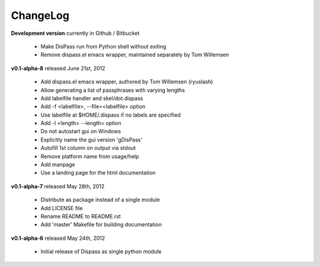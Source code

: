 ChangeLog
==============================================================================

**Development version** currently in Github / Bitbucket

 * Make DisPass run from Python shell without exiting
 * Remove dispass.el emacs wrapper, maintained separately by Tom Willemsen

**v0.1-alpha-8**  released June 21st, 2012

 * Add dispass.el emacs wrapper, authored by Tom Willemsen (ryuslash)
 * Allow generating a list of passphrases with varying lengths
 * Add labelfile handler and skel/dot.dispass
 * Add -f <labelfile>, --file=<labelfile> option
 * Use labelfile at $HOME/.dispass if no labels are specified
 * Add -l <length> --length= option
 * Do not autostart gui on Windows
 * Explicitly name the gui version 'gDisPass'
 * Autofill 1st column on output via stdout
 * Remove platform name from usage/help
 * Add manpage
 * Use a landing page for the html documentation


**v0.1-alpha-7**  released May 28th, 2012

 * Distribute as package instead of a single module
 * Add LICENSE file
 * Rename README to README.rst
 * Add 'master' Makefile for building documentation


**v0.1-alpha-6**  released May 24th, 2012

 * Initial release of Dispass as single python module


